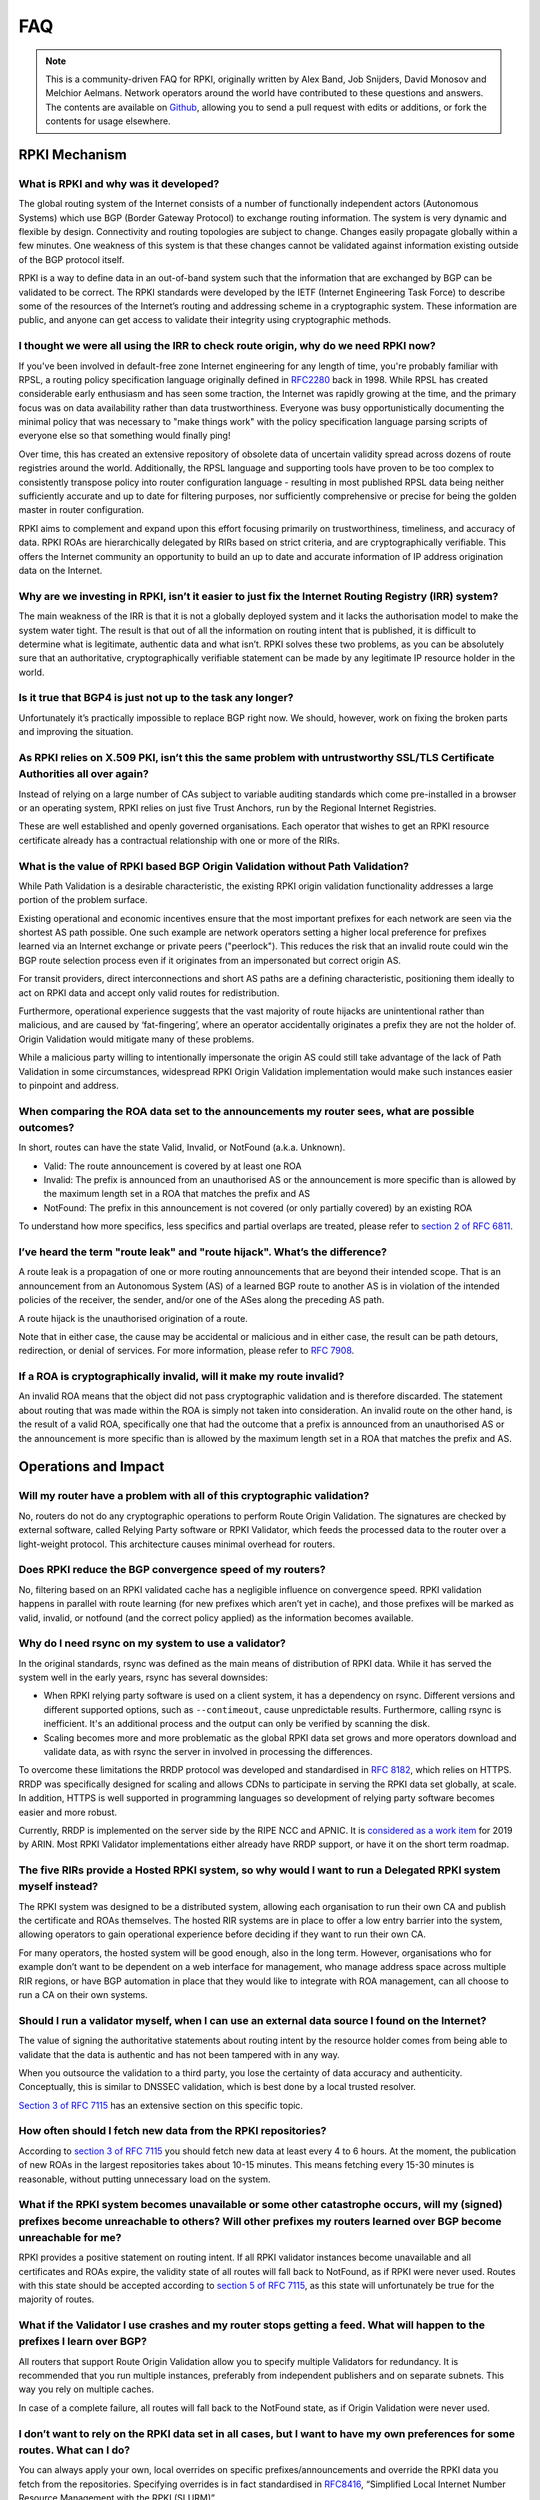 .. _doc_faq:

FAQ
+++

.. note::  This is a community-driven FAQ for RPKI, originally written by Alex Band, 
           Job Snijders, David Monosov and Melchior Aelmans. Network operators 
           around the world have contributed to these questions and answers. The 
           contents are available on `Github <https://github.com/NLnetLabs/rpki-doc/blob/master/source/about/faq.rst>`_,
           allowing you to send a pull request with edits or additions, or fork the
           contents for usage elsewhere.

RPKI Mechanism
==============

What is RPKI and why was it developed?
--------------------------------------

The global routing system of the Internet consists of a number of functionally independent actors (Autonomous Systems) which use BGP (Border Gateway Protocol) to exchange routing information. The system is very dynamic and flexible by design. Connectivity and routing topologies are subject to change. Changes easily propagate globally within a few minutes. One weakness of this system is that these changes cannot be validated against information existing outside of the BGP protocol itself.

RPKI is a way to define data in an out-of-band system such that the information that are exchanged by BGP can be validated to be correct. The RPKI standards were developed by the IETF (Internet Engineering Task Force) to describe some of the resources of the Internet’s routing and addressing scheme in a cryptographic system. These information are public, and anyone can get access to validate their integrity using cryptographic methods.

I thought we were all using the IRR to check route origin, why do we need RPKI now?
-----------------------------------------------------------------------------------

If you've been involved in default-free zone Internet engineering for any length of time, you're probably familiar with RPSL, a routing policy specification language originally defined in `RFC2280 <https://tools.ietf.org/html/rfc2280>`_ back in 1998. While RPSL has created considerable early enthusiasm and has seen some traction, the Internet was rapidly growing at the time, and the primary focus was on data availability rather than data trustworthiness. Everyone was busy opportunistically documenting the minimal policy that was necessary to "make things work" with the policy specification language parsing scripts of everyone else so that something would finally ping!

Over time, this has created an extensive repository of obsolete data of uncertain validity spread across dozens of route registries around the world. Additionally, the RPSL language and supporting tools have proven to be too complex to consistently transpose policy into router configuration language - resulting in most published RPSL data being neither sufficiently accurate and up to date for filtering purposes, nor sufficiently comprehensive or precise for being the golden master in router configuration.

RPKI aims to complement and expand upon this effort focusing primarily on trustworthiness, timeliness, and accuracy of data. RPKI ROAs are hierarchically delegated by RIRs based on strict criteria, and are cryptographically verifiable. This offers the Internet community an opportunity to build an up to date and accurate information of IP address origination data on the Internet.

Why are we investing in RPKI, isn’t it easier to just fix the Internet Routing Registry (IRR) system?
-----------------------------------------------------------------------------------------------------

The main weakness of the IRR is that it is not a globally deployed system and it lacks the authorisation model to make the system water tight. The result is that out of all the information on routing intent that is published, it is difficult to determine what is legitimate, authentic data and what isn’t. RPKI solves these two problems, as you can be absolutely sure that an authoritative, cryptographically verifiable statement can be made by any legitimate IP resource holder in the world.

Is it true that BGP4 is just not up to the task any longer?
-----------------------------------------------------------

Unfortunately it’s practically impossible to replace BGP right now. We should, however, work on fixing the broken parts and improving the situation.

As RPKI relies on X.509 PKI, isn’t this the same problem with untrustworthy SSL/TLS Certificate Authorities all over again?
---------------------------------------------------------------------------------------------------------------------------

Instead of relying on a large number of CAs subject to variable auditing standards which come pre-installed in a browser or an operating system, RPKI relies on just five Trust Anchors, run by the Regional Internet Registries. 

These are well established and openly governed organisations. Each operator that wishes to get an RPKI resource certificate already has a contractual relationship with one or more of the RIRs.

What is the value of RPKI based BGP Origin Validation without Path Validation?
------------------------------------------------------------------------------

While Path Validation is a desirable characteristic, the existing RPKI origin validation functionality addresses a large portion of the problem surface.

Existing operational and economic incentives ensure that the most important prefixes for each network are seen via the shortest AS path possible. One such example are network operators setting a higher local preference for prefixes learned via an Internet exchange or private peers ("peerlock"). This reduces the risk that an invalid route could win the BGP route selection process even if it originates from an impersonated but correct origin AS.

For transit providers, direct interconnections and short AS paths are a defining characteristic, positioning them ideally to act on RPKI data and accept only valid routes for redistribution.

Furthermore, operational experience suggests that the vast majority of route hijacks are unintentional rather than malicious, and are caused by ‘fat-fingering’, where an operator accidentally originates a prefix they are not the holder of. Origin Validation would mitigate many of these problems.

While a malicious party willing to intentionally impersonate the origin AS could still take advantage of the lack of Path Validation in some circumstances, widespread RPKI Origin Validation implementation would make such instances easier to pinpoint and address.

When comparing the ROA data set to the announcements my router sees, what are possible outcomes?
------------------------------------------------------------------------------------------------

In short, routes can have the state Valid, Invalid, or NotFound (a.k.a. Unknown).

- Valid: The route announcement is covered by at least one ROA
- Invalid: The prefix is announced from an unauthorised AS or the announcement is more specific than is allowed by the maximum length set in a ROA that matches the prefix and AS
- NotFound: The prefix in this announcement is not covered (or only partially covered) by an existing ROA

To understand how more specifics, less specifics and partial overlaps are treated, please refer to `section 2 of RFC 6811 <https://tools.ietf.org/html/rfc6811#section-2>`_.

I’ve heard the term "route leak" and "route hijack". What’s the difference?
---------------------------------------------------------------------------

A route leak is a propagation of one or more routing announcements that are beyond their intended scope. That is an announcement from an Autonomous System (AS) of a learned BGP route to another AS is in violation of the intended policies of the receiver, the sender, and/or one of the ASes along the preceding AS path.

A route hijack is the unauthorised origination of a route. 

Note that in either case, the cause may be accidental or malicious and in either case, the result can be path detours, redirection, or denial of services. For more information, please refer to `RFC 7908 <https://tools.ietf.org/html/rfc7908>`_.

If a ROA is cryptographically invalid, will it make my route invalid?
---------------------------------------------------------------------

An invalid ROA means that the object did not pass cryptographic validation and is therefore discarded. The statement about routing that was made within the ROA is simply not taken into consideration. An invalid route on the other hand, is the result of a valid ROA, specifically one that had the outcome that a prefix is announced from an unauthorised AS or the announcement is more specific than is allowed by the maximum length set in a ROA that matches the prefix and AS.

Operations and Impact
=====================

Will my router have a problem with all of this cryptographic validation?
------------------------------------------------------------------------

No, routers do not do any cryptographic operations to perform Route Origin Validation. The signatures are checked by external software, called Relying Party software or RPKI Validator, which feeds the processed data to the router over a light-weight protocol. This architecture causes minimal overhead for routers. 

Does RPKI reduce the BGP convergence speed of my routers?
---------------------------------------------------------

No, filtering based on an RPKI validated cache has a negligible influence on convergence speed. RPKI validation happens in parallel with route learning (for new prefixes which aren’t yet in cache), and those prefixes will be marked as valid, invalid, or notfound (and the correct policy applied) as the information becomes available.

Why do I need rsync on my system to use a validator?
----------------------------------------------------

In the original standards, rsync was defined as the main means of distribution of RPKI data. While it has served the system well in the early years, rsync has several downsides:

- When RPKI relying party software is used on a client system, it has a dependency on rsync. Different versions and different supported options, such as ``--contimeout``, cause unpredictable results. Furthermore, calling rsync is inefficient. It's an additional process and the output can only be verified by scanning the disk.
- Scaling becomes more and more problematic as the global RPKI data set grows and more operators download and validate data, as with rsync the server in involved in processing the differences.

To overcome these limitations the RRDP protocol was developed and standardised in `RFC 8182 <https://tools.ietf.org/html/rfc8182>`_, which relies on HTTPS. RRDP was specifically designed for scaling and allows CDNs to participate in serving the RPKI data set globally, at scale. In addition, HTTPS is well supported in programming languages so development of relying party software becomes easier and more robust.

Currently, RRDP is implemented on the server side by the RIPE NCC and APNIC. It is `considered as a work item <https://www.arin.net/participate/acsp/suggestions/2018-14.html>`_ for 2019 by ARIN. Most RPKI Validator implementations either already have RRDP support, or have it on the short term roadmap.

The five RIRs provide a Hosted RPKI system, so why would I want to run a Delegated RPKI system myself instead?
--------------------------------------------------------------------------------------------------------------

The RPKI system was designed to be a distributed system, allowing each organisation to run their own CA and publish the certificate and ROAs themselves. The hosted RIR systems are in place to offer a low entry barrier into the system, allowing operators to gain operational experience before deciding if they want to run their own CA. 

For many operators, the hosted system will be good enough, also in the long term. However, organisations who for example don’t want to be dependent on a web interface for management, who manage address space across multiple RIR regions, or have BGP automation in place that they would like to integrate with ROA management, can all choose to run a CA on their own systems.

Should I run a validator myself, when I can use an external data source I found on the Internet?
------------------------------------------------------------------------------------------------

The value of signing the authoritative statements about routing intent by the resource holder comes from being able to validate that the data is authentic and has not been tampered with in any way. 

When you outsource the validation to a third party, you lose the certainty of data accuracy and authenticity. Conceptually, this is similar to DNSSEC validation, which is best done by a local trusted resolver.

`Section 3 of RFC 7115 <https://tools.ietf.org/html/rfc7115#section-3>`_ has an extensive section on this specific topic.

How often should I fetch new data from the RPKI repositories?
-------------------------------------------------------------

According to `section 3 of RFC 7115 <https://tools.ietf.org/html/rfc7115#section-3>`_ you should fetch new data at least every 4 to 6 hours. At the moment, the publication of new ROAs in the largest repositories takes about 10-15 minutes. This means fetching every 15-30 minutes is reasonable, without putting unnecessary load on the system. 

What if the RPKI system becomes unavailable or some other catastrophe occurs, will my (signed) prefixes become unreachable to others? Will other prefixes my routers learned over BGP become unreachable for me?
----------------------------------------------------------------------------------------------------------------------------------------------------------------------------------------------------------------

RPKI provides a positive statement on routing intent. If all RPKI validator instances become unavailable and all certificates and ROAs expire, the validity state of all routes will fall back to NotFound, as if RPKI were never used. Routes with this state should be accepted according to `section 5 of RFC 7115 <https://tools.ietf.org/html/rfc7115#section-5>`_, as this state will unfortunately be true for the majority of routes. 

What if the Validator I use crashes and my router stops getting a feed. What will happen to the prefixes I learn over BGP?
--------------------------------------------------------------------------------------------------------------------------

All routers that support Route Origin Validation allow you to specify multiple Validators for redundancy. It is recommended that you run multiple instances, preferably from independent publishers and on separate subnets. This way you rely on multiple caches.

In case of a complete failure, all routes will fall back to the NotFound state, as if Origin Validation were never used.  

I don’t want to rely on the RPKI data set in all cases, but I want to have my own preferences for some routes. What can I do?
-----------------------------------------------------------------------------------------------------------------------------

You can always apply your own, local overrides on specific prefixes/announcements and override the RPKI data you fetch from the repositories. Specifying overrides is in fact standardised in `RFC8416 <https://tools.ietf.org/html/rfc8416>`_, “Simplified Local Internet Number Resource Management with the RPKI (SLURM)”.

Is there any point in signing my routes with ROAs if I don’t validate and filter myself?
----------------------------------------------------------------------------------------

Yes, signing your routes is always a good idea. Even if you don’t validate yourself someone else will, or in worst case someone else might try to hijack your prefix. Imagine what could happen if you haven’t signed your prefixes... 

Miscellaneous
=============

What is the global adoption and data quality of RPKI like?
----------------------------------------------------------

There are several initiatives that measure the adoption and data quality of RPKI:

- `RPKI Analytics <https://www.nlnetlabs.nl/projects/rpki/rpki-analytics/>`__, NLnet Labs
- `Global certificate and ROA statistics <http://certification-stats.ripe.net>`_, by RIPE NCC
- `Global country statistics <https://lirportal.ripe.net/certification/content/static/statistics/world-roas.html>`_, by RIPE NCC
- `Cirrus Certificate Transparency Log <https://ct.cloudflare.com/logs/cirrus>`_, by Cloudflare
- `The RPKI Observatory <https://nusenu.github.io/RPKI-Observatory/>`_, by nusenu
- `RPKI Deployment Monitor <https://rpki-monitor.antd.nist.gov>`_, by NIST

I want to use the RPKI services from a specific RIR that I'm not currently a member of. Can I transfer my resources?
--------------------------------------------------------------------------------------------------------------------

The RPKI services that each RIR offers differ in conditions, terms of service, availability and usability. Most RIRs have a transfer policy that allow their members to transfer their resources from one RIR region to another. Organisations may wish to do this so that they bring all resources under one entity, simplifying management. Others may do this because they are are looking for a specific set of terms with regards to the holdership of their resources. Please check with your RIR for the possibilities and conditions for resource transfers.

Will RPKI be used as a censorship mechanism allowing governments to make arbitrary prefixes unroutable on a whim?
-----------------------------------------------------------------------------------------------------------------

Unlikely. In order to suppress a prefix, it would be necessary to both revoke the existing ROA (if one is present) and publish a conflicting ROA with a different origin. 

These characteristics make using RPKI as a mechanism for censorship a rather convoluted and uncertain way of achieving this goal, and has broad visibility (as the conflicting ROA, as well as the Regional Internet Registry under which it was issued, will be immediately accessible to everyone). A government would be much better off walking into the data center and confiscate your equipment.

What are the long-term plans for RPKI?
--------------------------------------
With RPKI Route Origin Validation being deployed in more and more places, there are several efforts to build upon this to offer out-of-band Path Validation. Autonomous System Provider Authorisation (ASPA) currently has the most traction in the IETF, defined in these drafts: `draft-azimov-sidrops-aspa-profile <https://tools.ietf.org/html/draft-azimov-sidrops-aspa-profile>`_ and `draft-azimov-sidrops-aspa-verification <https://tools.ietf.org/html/draft-azimov-sidrops-aspa-verification>`_.
